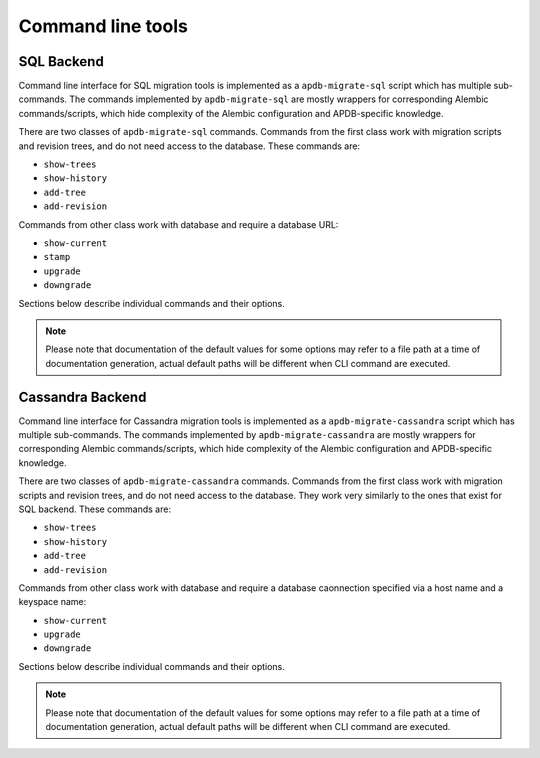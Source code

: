 ##################
Command line tools
##################


SQL Backend
===========

Command line interface for SQL migration tools is implemented as a ``apdb-migrate-sql`` script which has multiple sub-commands.
The commands implemented by ``apdb-migrate-sql`` are mostly wrappers for corresponding Alembic commands/scripts, which hide complexity of the Alembic configuration and APDB-specific knowledge.


There are two classes of ``apdb-migrate-sql`` commands.
Commands from the first class work with migration scripts and revision trees, and do not need access to the database.
These commands are:

- ``show-trees``
- ``show-history``
- ``add-tree``
- ``add-revision``

Commands from other class work with database and require a database URL:

- ``show-current``
- ``stamp``
- ``upgrade``
- ``downgrade``

Sections below describe individual commands and their options.

.. note::

  Please note that documentation of the default values for some options may refer to a file path at a time of documentation generation, actual default paths will be different when CLI command are executed.


.. click:: lsst.dax.apdb_migrate.sql.cli.apdb_migrate_sql:main
   :prog: apdb-migrate-sql
   :show-nested:



Cassandra Backend
=================

Command line interface for Cassandra migration tools is implemented as a ``apdb-migrate-cassandra`` script which has multiple sub-commands.
The commands implemented by ``apdb-migrate-cassandra`` are mostly wrappers for corresponding Alembic commands/scripts, which hide complexity of the Alembic configuration and APDB-specific knowledge.

There are two classes of ``apdb-migrate-cassandra`` commands.
Commands from the first class work with migration scripts and revision trees, and do not need access to the database.
They work very similarly to the ones that exist for SQL backend.
These commands are:

- ``show-trees``
- ``show-history``
- ``add-tree``
- ``add-revision``

Commands from other class work with database and require a database caonnection specified via a host name and a keyspace name:

- ``show-current``
- ``upgrade``
- ``downgrade``

Sections below describe individual commands and their options.

.. note::

  Please note that documentation of the default values for some options may refer to a file path at a time of documentation generation, actual default paths will be different when CLI command are executed.


.. click:: lsst.dax.apdb_migrate.cassandra.cli.apdb_migrate_cassandra:main
   :prog: apdb-migrate-cassandra
   :show-nested:
